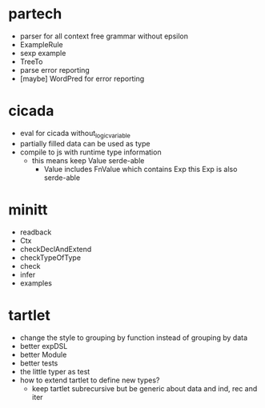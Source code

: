 * partech
- parser for all context free grammar without epsilon
- ExampleRule
- sexp example
- TreeTo
- parse error reporting
- [maybe] WordPred for error reporting
* cicada
- eval for cicada without_logic_variable
- partially filled data can be used as type
- compile to js with runtime type information
  - this means keep Value serde-able
    - Value includes FnValue which contains Exp
      this Exp is also serde-able
* minitt
- readback
- Ctx
- checkDeclAndExtend
- checkTypeOfType
- check
- infer
- examples
* tartlet
- change the style to grouping by function instead of grouping by data
- better expDSL
- better Module
- better tests
- the little typer as test
- how to extend tartlet to define new types?
  - keep tartlet subrecursive
    but be generic about data and ind, rec and iter
